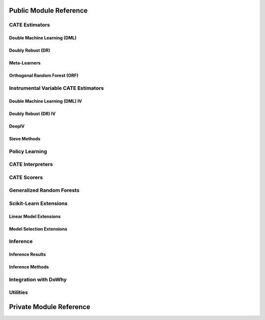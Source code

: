 Public Module Reference
=======================

CATE Estimators
---------------

.. _dml_api:

Double Machine Learning (DML)
^^^^^^^^^^^^^^^^^^^^^^^^^^^^^

.. autosummary::
    :toctree: _autosummary

    econml.dml.DML
    econml.dml.LinearDML
    econml.dml.SparseLinearDML
    econml.dml.CausalForestDML
    econml.dml.NonParamDML

.. _dr_api:

Doubly Robust (DR)
^^^^^^^^^^^^^^^^^^

.. autosummary::
    :toctree: _autosummary

    econml.dr.DRLearner
    econml.dr.LinearDRLearner
    econml.dr.SparseLinearDRLearner
    econml.dr.ForestDRLearner

.. _metalearners_api:

Meta-Learners
^^^^^^^^^^^^^

.. autosummary::
    :toctree: _autosummary

    econml.metalearners.XLearner
    econml.metalearners.TLearner
    econml.metalearners.SLearner
    econml.metalearners.DomainAdaptationLearner

.. _orf_api:

Orthogonal Random Forest (ORF)
^^^^^^^^^^^^^^^^^^^^^^^^^^^^^^

.. autosummary::
    :toctree: _autosummary

    econml.orf.DMLOrthoForest
    econml.orf.DROrthoForest

Instrumental Variable CATE Estimators
-------------------------------------

.. _dmliv_api:

Double Machine Learning (DML) IV
^^^^^^^^^^^^^^^^^^^^^^^^^^^^^^^^

.. autosummary::
    :toctree: _autosummary

    econml.iv.dml.OrthoIV
    econml.iv.dml.DMLIV
    econml.iv.dml.LinearDMLIV
    econml.iv.dml.NonParamDMLIV

.. _driv_api:

Doubly Robust (DR) IV
^^^^^^^^^^^^^^^^^^^^^

.. autosummary::
    :toctree: _autosummary

    econml.iv.dr.DRIV
    econml.iv.dr.LinearDRIV
    econml.iv.dr.SparseLinearDRIV
    econml.iv.dr.ForestDRIV
    econml.iv.dr.IntentToTreatDRIV
    econml.iv.dr.LinearIntentToTreatDRIV

.. _deepiv_api:

DeepIV
^^^^^^

.. autosummary::
    :toctree: _autosummary

    econml.iv.nnet.DeepIV

.. _tsls_api:

Sieve Methods
^^^^^^^^^^^^^

.. autosummary::
    :toctree: _autosummary

    econml.iv.sieve.SieveTSLS
    econml.iv.sieve.HermiteFeatures
    econml.iv.sieve.DPolynomialFeatures

.. _policy_api:

Policy Learning
---------------

.. autosummary::
    :toctree: _autosummary

    econml.policy.DRPolicyForest
    econml.policy.DRPolicyTree
    econml.policy.PolicyForest
    econml.policy.PolicyTree

.. _interpreters_api:

CATE Interpreters
-----------------

.. autosummary::
    :toctree: _autosummary

    econml.cate_interpreter.SingleTreeCateInterpreter
    econml.cate_interpreter.SingleTreePolicyInterpreter

.. _scorers_api:

CATE Scorers
------------

.. autosummary::
    :toctree: _autosummary
    
    econml.score.RScorer
    econml.score.EnsembleCateEstimator


.. _grf_api:

Generalized Random Forests
--------------------------

.. autosummary::
    :toctree: _autosummary

    econml.grf.CausalForest
    econml.grf.CausalIVForest
    econml.grf.RegressionForest
    econml.grf.MultiOutputGRF
    econml.grf.LinearMomentGRFCriterion
    econml.grf.LinearMomentGRFCriterionMSE
    econml.grf._base_grf.BaseGRF
    econml.grf._base_grftree.GRFTree


.. Integration with AzureML AutoML
.. -------------------------------

.. .. autosummary::
..     :toctree: _autosummary

..     econml.automated_ml

Scikit-Learn Extensions
-----------------------

.. _sklearn_linear_api:

Linear Model Extensions
^^^^^^^^^^^^^^^^^^^^^^^

.. autosummary::
    :toctree: _autosummary

    econml.sklearn_extensions.linear_model.DebiasedLasso
    econml.sklearn_extensions.linear_model.MultiOutputDebiasedLasso
    econml.sklearn_extensions.linear_model.SelectiveRegularization
    econml.sklearn_extensions.linear_model.StatsModelsLinearRegression
    econml.sklearn_extensions.linear_model.StatsModelsRLM
    econml.sklearn_extensions.linear_model.WeightedLasso
    econml.sklearn_extensions.linear_model.WeightedLassoCV
    econml.sklearn_extensions.linear_model.WeightedMultiTaskLassoCV
    econml.sklearn_extensions.linear_model.WeightedLassoCVWrapper

.. _sklearn_model_api:

Model Selection Extensions
^^^^^^^^^^^^^^^^^^^^^^^^^^

.. autosummary::
    :toctree: _autosummary

    econml.sklearn_extensions.model_selection.GridSearchCVList
    econml.sklearn_extensions.model_selection.WeightedKFold
    econml.sklearn_extensions.model_selection.WeightedStratifiedKFold


.. _inference_api:

Inference
---------

Inference Results
^^^^^^^^^^^^^^^^^

.. autosummary::
    :toctree: _autosummary

    econml.inference.NormalInferenceResults
    econml.inference.EmpiricalInferenceResults
    econml.inference.PopulationSummaryResults

Inference Methods
^^^^^^^^^^^^^^^^^

.. autosummary::
    :toctree: _autosummary

    econml.inference.BootstrapInference
    econml.inference.GenericModelFinalInference
    econml.inference.GenericSingleTreatmentModelFinalInference
    econml.inference.LinearModelFinalInference
    econml.inference.StatsModelsInference
    econml.inference.GenericModelFinalInferenceDiscrete
    econml.inference.LinearModelFinalInferenceDiscrete
    econml.inference.StatsModelsInferenceDiscrete


.. _dowhy_api:

Integration with DoWhy
----------------------

.. autosummary::
    :toctree: _autosummary
    
    econml.dowhy.DoWhyWrapper


.. _utilities_api:

Utilities
---------

.. autosummary::
    :toctree: _autosummary
    
    econml.utilities

Private Module Reference
========================

.. autosummary::
    :toctree: _autosummary

    econml._ortho_learner
    econml._cate_estimator
    econml.dml._rlearner
    econml.inference._bootstrap
